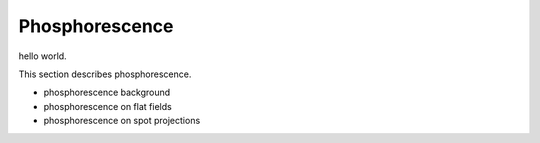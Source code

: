 Phosphorescence
############################################

hello world.

This section describes phosphorescence.

- phosphorescence background
- phosphorescence on flat fields
- phosphorescence on spot projections
